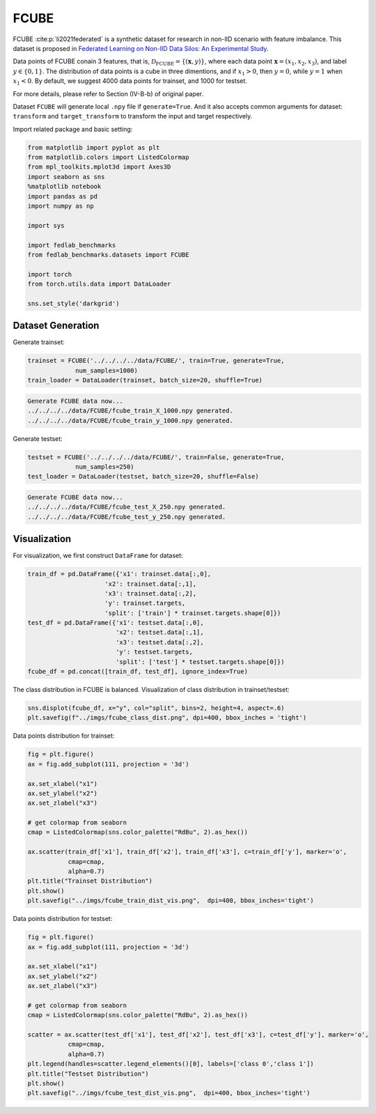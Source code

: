 .. _fcube-tutorial:

*****
FCUBE
*****

FCUBE :cite:p:`li2021federated` is a synthetic dataset for research in non-IID scenario with feature imbalance. This dataset is proposed in `Federated Learning on Non-IID Data Silos: An Experimental Study <https://arxiv.org/abs/2102.02079>`_.

Data points of FCUBE conain 3 features, that is, :math:`\mathcal{D}_{\text{FCUBE}} = \{ (\mathbf{x}, y) \}`, where each data point :math:`\mathbf{x} = (x_1, x_2, x_3)`, and label :math:`y \in \{ 0, 1 \}`. The distribution of data points is a cube in three dimentions, and if :math:`x_1 > 0`, then :math:`y = 0`, while :math:`y=1` when :math:`x_1 < 0`. By default, we suggest 4000 data points for trainset, and 1000 for testset.


For more details, please refer to Section (IV-B-b) of original paper.

Dataset ``FCUBE`` will generate local ``.npy`` file if ``generate=True``. And it also accepts common arguments for dataset: ``transform`` and ``target_transform`` to transform the input and target respectively.

Import related package and basic setting:

.. code-block:: python

    from matplotlib import pyplot as plt
    from matplotlib.colors import ListedColormap
    from mpl_toolkits.mplot3d import Axes3D
    import seaborn as sns
    %matplotlib notebook
    import pandas as pd
    import numpy as np

    import sys

    import fedlab_benchmarks
    from fedlab_benchmarks.datasets import FCUBE

    import torch
    from torch.utils.data import DataLoader

    sns.set_style('darkgrid')


Dataset Generation
==================

Generate trainset:

.. code-block:: python

    trainset = FCUBE('../../../../data/FCUBE/', train=True, generate=True,
                 num_samples=1000)
    train_loader = DataLoader(trainset, batch_size=20, shuffle=True)


.. code-block::

    Generate FCUBE data now...
    ../../../../data/FCUBE/fcube_train_X_1000.npy generated.
    ../../../../data/FCUBE/fcube_train_y_1000.npy generated.

Generate testset:

.. code-block:: python

    testset = FCUBE('../../../../data/FCUBE/', train=False, generate=True,
                 num_samples=250)
    test_loader = DataLoader(testset, batch_size=20, shuffle=False)


.. code-block::

    Generate FCUBE data now...
    ../../../../data/FCUBE/fcube_test_X_250.npy generated.
    ../../../../data/FCUBE/fcube_test_y_250.npy generated.


Visualization
=============

For visualization, we first construct  ``DataFrame`` for dataset:

.. code-block:: python

    train_df = pd.DataFrame({'x1': trainset.data[:,0],
                         'x2': trainset.data[:,1],
                         'x3': trainset.data[:,2],
                         'y': trainset.targets,
                         'split': ['train'] * trainset.targets.shape[0]})
    test_df = pd.DataFrame({'x1': testset.data[:,0],
                            'x2': testset.data[:,1],
                            'x3': testset.data[:,2],
                            'y': testset.targets,
                            'split': ['test'] * testset.targets.shape[0]})
    fcube_df = pd.concat([train_df, test_df], ignore_index=True)


The class distribution in FCUBE is balanced. Visualization of class distribution in trainset/testset:

.. code-block:: python

    sns.displot(fcube_df, x="y", col="split", bins=2, height=4, aspect=.6)
    plt.savefig(f"../imgs/fcube_class_dist.png", dpi=400, bbox_inches = 'tight')

.. image:: ../../imgs/dataset/fcube_class_dist.png
   :align: center
   :width: 400

Data points distribution for trainset:

.. code-block:: python

    fig = plt.figure()
    ax = fig.add_subplot(111, projection = '3d')

    ax.set_xlabel("x1")
    ax.set_ylabel("x2")
    ax.set_zlabel("x3")

    # get colormap from seaborn
    cmap = ListedColormap(sns.color_palette("RdBu", 2).as_hex())

    ax.scatter(train_df['x1'], train_df['x2'], train_df['x3'], c=train_df['y'], marker='o',
               cmap=cmap,
               alpha=0.7)
    plt.title("Trainset Distribution")
    plt.show()
    plt.savefig("../imgs/fcube_train_dist_vis.png",  dpi=400, bbox_inches='tight')


.. image:: ../../imgs/dataset/fcube_train_dist_vis.png
   :align: center
   :width: 400

Data points distribution for testset:

.. code-block:: python

    fig = plt.figure()
    ax = fig.add_subplot(111, projection = '3d')

    ax.set_xlabel("x1")
    ax.set_ylabel("x2")
    ax.set_zlabel("x3")

    # get colormap from seaborn
    cmap = ListedColormap(sns.color_palette("RdBu", 2).as_hex())

    scatter = ax.scatter(test_df['x1'], test_df['x2'], test_df['x3'], c=test_df['y'], marker='o',
               cmap=cmap,
               alpha=0.7)
    plt.legend(handles=scatter.legend_elements()[0], labels=['class 0','class 1'])
    plt.title("Testset Distribution")
    plt.show()
    plt.savefig("../imgs/fcube_test_dist_vis.png",  dpi=400, bbox_inches='tight')


.. image:: ../../imgs/dataset/fcube_test_dist_vis.png
   :align: center
   :width: 400

